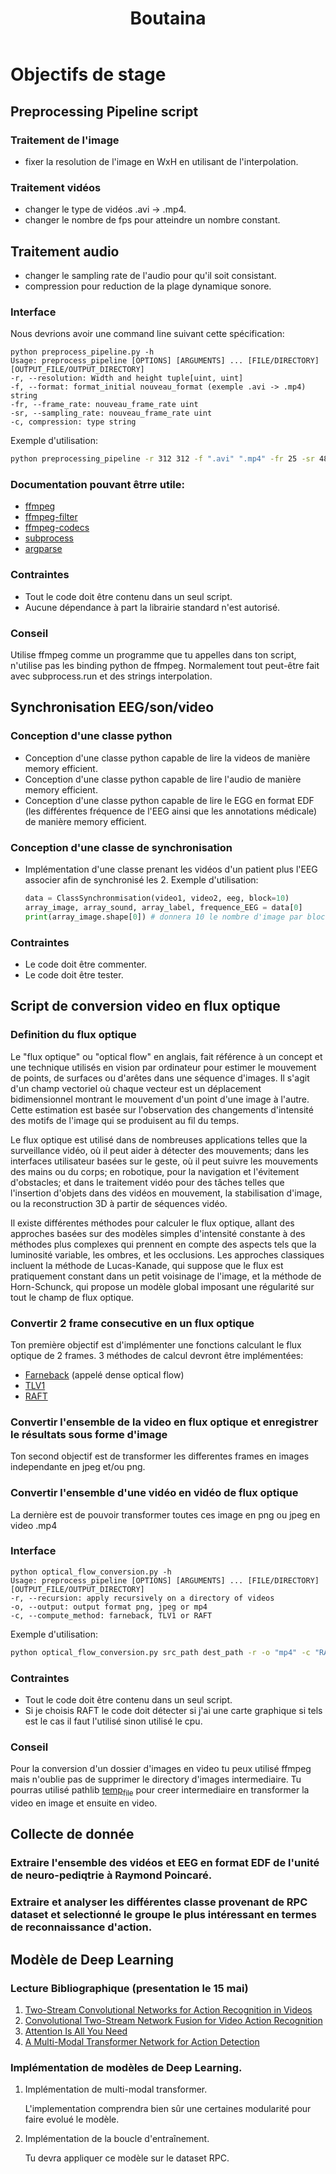 #+title: Boutaina


* Objectifs de stage
** Preprocessing Pipeline script
*** Traitement de l'image
 - fixer la resolution de l'image en WxH en utilisant de l'interpolation.
*** Traitement vidéos
 - changer le type de vidéos .avi -> .mp4.
 - changer le nombre de fps pour atteindre un nombre constant.
** Traitement audio
 - changer le sampling rate de l'audio pour qu'il soit consistant.
 - compression pour reduction de la plage dynamique sonore.
*** Interface
Nous devrions avoir une command line suivant cette spécification:
        #+begin_src language bash
        python preprocess_pipeline.py -h
        Usage: preprocess_pipeline [OPTIONS] [ARGUMENTS] ... [FILE/DIRECTORY] [OUTPUT_FILE/OUTPUT_DIRECTORY]
        -r, --resolution: Width and height tuple[uint, uint]
        -f, --format: format_initial nouveau_format (exemple .avi -> .mp4) string
        -fr, --frame_rate: nouveau_frame_rate uint
        -sr, --sampling_rate: nouveau_frame_rate uint
        -c, compression: type string
        #+end_src
        Exemple d'utilisation:
        #+begin_src bash
            python preprocessing_pipeline -r 312 312 -f ".avi" ".mp4" -fr 25 -sr 48000 -c "acompressor" source_path dest_path
        #+end_src
*** Documentation pouvant êtrre utile:
    - [[https://ffmpeg.org/ffmpeg.html][ffmpeg]]
    - [[https://ffmpeg.org/ffmpeg-filters.html][ffmpeg-filter]]
    - [[https://ffmpeg.org/ffmpeg-codecs.html][ffmpeg-codecs]]
    - [[https://docs.python.org/3/library/subprocess.html][subprocess]]
    - [[https://docs.python.org/3.10/library/argparse.html][argparse]]
*** Contraintes
    - Tout le code doit être contenu dans un seul script.
    - Aucune dépendance à part la librairie standard n'est autorisé.
*** Conseil
    Utilise ffmpeg comme un programme que tu appelles dans ton script, n'utilise pas les binding python de ffmpeg.
    Normalement tout peut-être fait avec subprocess.run et des strings interpolation.

** Synchronisation EEG/son/video
*** Conception d'une classe python
- Conception d'une classe python capable de lire la videos de manière memory efficient.
- Conception d'une classe python capable de lire l'audio de manière memory efficient.
- Conception d'une classe python capable de lire le EGG en format EDF (les différentes fréquence de l'EEG ainsi que les annotations médicale) de manière memory efficient.
*** Conception d'une classe de synchronisation
- Implémentation d'une classe prenant les vidéos d'un patient plus l'EEG associer afin de synchronisé les 2.
  Exemple d'utilisation:
 #+begin_src python
 data = ClassSynchronmisation(video1, video2, eeg, block=10)
 array_image, array_sound, array_label, frequence_EEG = data[0]
 print(array_image.shape[0]) # donnera 10 le nombre d'image par block
 #+end_src
*** Contraintes
- Le code doit être commenter.
- Le code doit être tester.
** Script de conversion video en flux optique
*** Definition du flux optique
Le "flux optique" ou "optical flow" en anglais, fait référence à un concept et une technique utilisés en vision par ordinateur pour estimer le mouvement de points, de surfaces ou d'arêtes dans une séquence d'images. Il s'agit d'un champ vectoriel où chaque vecteur est un déplacement bidimensionnel montrant le mouvement d'un point d'une image à l'autre. Cette estimation est basée sur l'observation des changements d'intensité des motifs de l'image qui se produisent au fil du temps.

Le flux optique est utilisé dans de nombreuses applications telles que la surveillance vidéo, où il peut aider à détecter des mouvements; dans les interfaces utilisateur basées sur le geste, où il peut suivre les mouvements des mains ou du corps; en robotique, pour la navigation et l'évitement d'obstacles; et dans le traitement vidéo pour des tâches telles que l'insertion d'objets dans des vidéos en mouvement, la stabilisation d'image, ou la reconstruction 3D à partir de séquences vidéo.

Il existe différentes méthodes pour calculer le flux optique, allant des approches basées sur des modèles simples d'intensité constante à des méthodes plus complexes qui prennent en compte des aspects tels que la luminosité variable, les ombres, et les occlusions. Les approches classiques incluent la méthode de Lucas-Kanade, qui suppose que le flux est pratiquement constant dans un petit voisinage de l'image, et la méthode de Horn-Schunck, qui propose un modèle global imposant une régularité sur tout le champ de flux optique.

*** Convertir 2 frame consecutive en un flux optique
Ton première objectif est d'implémenter une fonctions calculant le flux optique de 2 frames.
3 méthodes de calcul devront être implémentées:
- [[https://docs.opencv.org/3.4/d4/dee/tutorial_optical_flow.html][Farneback]] (appelé dense optical flow)
- [[https://stackoverflow.com/questions/37871443/how-to-compute-optical-flow-using-tvl1-opencv-function][TLV1]]
- [[https://pytorch.org/vision/0.12/auto_examples/plot_optical_flow.html][RAFT]]

*** Convertir l'ensemble de la video en flux optique et enregistrer le résultats sous forme d'image
Ton second objectif est de transformer les differentes frames en images independante en jpeg et/ou png.
*** Convertir l'ensemble d'une vidéo en vidéo de flux optique
La dernière est de pouvoir transformer toutes ces image en png ou jpeg en video .mp4
*** Interface
        #+begin_src language bash
        python optical_flow_conversion.py -h
        Usage: preprocess_pipeline [OPTIONS] [ARGUMENTS] ... [FILE/DIRECTORY] [OUTPUT_FILE/OUTPUT_DIRECTORY]
        -r, --recursion: apply recursively on a directory of videos
        -o, --output: output format png, jpeg or mp4
        -c, --compute_method: farneback, TLV1 or RAFT
        #+end_src
        Exemple d'utilisation:
        #+begin_src bash
            python optical_flow_conversion.py src_path dest_path -r -o "mp4" -c "RAFT"
        #+end_src


*** Contraintes
- Tout le code doit être contenu dans un seul script.
- Si je choisis RAFT le code doit détecter si j'ai une carte graphique si tels est le cas il faut l'utilisé sinon utilisé le cpu.
*** Conseil
Pour la conversion d'un dossier d'images en video tu peux utilisé ffmpeg mais n'oublie pas de supprimer le directory d'images intermediaire.
Tu pourras utilisé pathlib [[https://docs.python.org/3.10/library/tempfile.html][temp_file]] pour creer intermediaire en transformer la video en image et ensuite en video.
** Collecte de donnée
*** Extraire l'ensemble des vidéos et EEG en format EDF de l'unité de neuro-pediqtrie à Raymond Poincaré.
*** Extraire et analyser les différentes classe provenant de RPC dataset et selectionné le groupe le plus intéressant en termes de reconnaissance d'action.
** Modèle de Deep Learning
*** Lecture Bibliographique (presentation le 15 mai)
1. [[https://arxiv.org/abs/1406.2199][Two-Stream Convolutional Networks for Action Recognition in Videos]]
2. [[https://arxiv.org/abs/1604.06573][Convolutional Two-Stream Network Fusion for Video Action Recognition]]
3. [[https://arxiv.org/abs/1706.03762][Attention Is All You Need]]
4. [[https://arxiv.org/pdf/2305.19624][A Multi-Modal Transformer Network for Action Detection]]
*** Implémentation de modèles de Deep Learning.

**** Implémentation de multi-modal transformer.
L'implementation comprendra bien sûr une certaines modularité pour faire evolué le modèle.
**** Implémentation de la boucle d'entraînement.
Tu devra appliquer ce modèle sur le dataset RPC.
